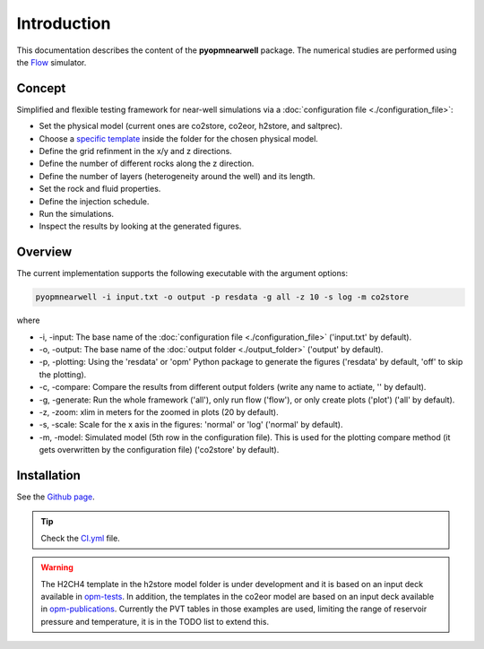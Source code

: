 ============
Introduction
============

.. image:: ./figs/introduction.gif
    :scale: 50%

This documentation describes the content of the **pyopmnearwell** package.
The numerical studies are performed using the 
`Flow <https://opm-project.org/?page_id=19>`_ simulator.

Concept
-------
Simplified and flexible testing framework for near-well simulations via a
:doc:`configuration file <./configuration_file>`:

- Set the physical model (current ones are co2store, co2eor, h2store, and saltprec).
- Choose a `specific template <https://github.com/cssr-tools/pyopmnearwell/blob/main/src/pyopmnearwell/templates>`_ inside the folder for the chosen physical model.
- Define the grid refinment in the x/y and z directions.
- Define the number of different rocks along the z direction.
- Define the number of layers (heterogeneity around the well) and its length.
- Set the rock and fluid properties.
- Define the injection schedule.
- Run the simulations.
- Inspect the results by looking at the generated figures.

Overview
--------

The current implementation supports the following executable with the argument options:

.. code-block:: bash

    pyopmnearwell -i input.txt -o output -p resdata -g all -z 10 -s log -m co2store

where 

- \-i, \-input: The base name of the :doc:`configuration file <./configuration_file>` ('input.txt' by default).
- \-o, \-output: The base name of the :doc:`output folder <./output_folder>` ('output' by default).
- \-p, \-plotting: Using the 'resdata' or 'opm' Python package to generate the figures ('resdata' by default, 'off' to skip the plotting).
- \-c, \-compare: Compare the results from different output folders (write any name to actiate, '' by default).
- \-g, \-generate: Run the whole framework ('all'), only run flow ('flow'), or only create plots ('plot') ('all' by default).
- \-z, \-zoom: xlim in meters for the zoomed in plots (20 by default).
- \-s, \-scale: Scale for the x axis in the figures: 'normal' or 'log' ('normal' by default).
- \-m, \-model: Simulated model (5th row in the configuration file). This is used for the plotting compare method (it gets overwritten by the configuration file) ('co2store' by default).

Installation
------------

See the `Github page <https://github.com/cssr-tools/pyopmnearwell>`_.

.. tip::
    Check the `CI.yml <https://github.com/cssr-tools/pyopmnearwell/blob/main/.github/workflows/CI.yml>`_ file.

.. warning::
    The H2CH4 template in the h2store model folder is under development and it is based on an input deck available in 
    `opm-tests <https://github.com/OPM/opm-tests/blob/master/diffusion/BO_DIFFUSE_CASE1.DATA>`_. In addition, the templates 
    in the co2eor model are based on an input deck available in `opm-publications <https://github.com/OPM/opm-publications/blob/master/dynamic_blackoil/SPE5.BASE>`_. 
    Currently the PVT tables in those examples are used, limiting the range of reservoir pressure and temperature, it is in the TODO list to extend
    this.